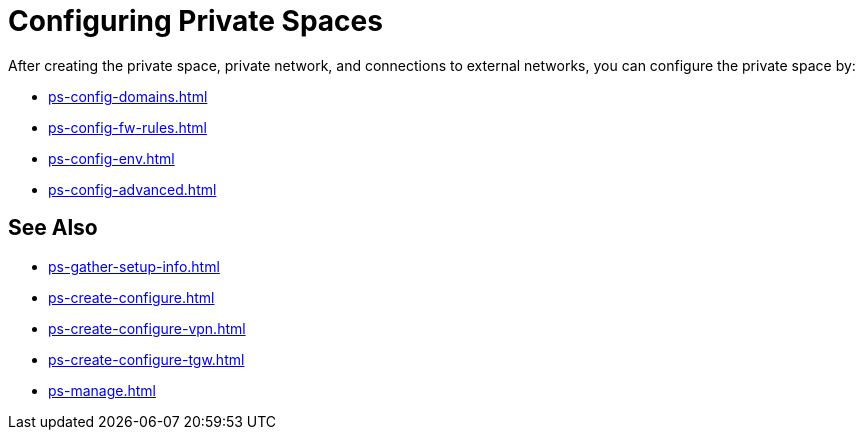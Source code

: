 = Configuring Private Spaces

After creating the private space, private network, and connections to external networks, you can configure the private space by:

* xref:ps-config-domains.adoc[]
* xref:ps-config-fw-rules.adoc[]
* xref:ps-config-env.adoc[]
* xref:ps-config-advanced.adoc[]


== See Also 

* xref:ps-gather-setup-info.adoc[]
* xref:ps-create-configure.adoc[]
* xref:ps-create-configure-vpn.adoc[]
* xref:ps-create-configure-tgw.adoc[]
* xref:ps-manage.adoc[]

